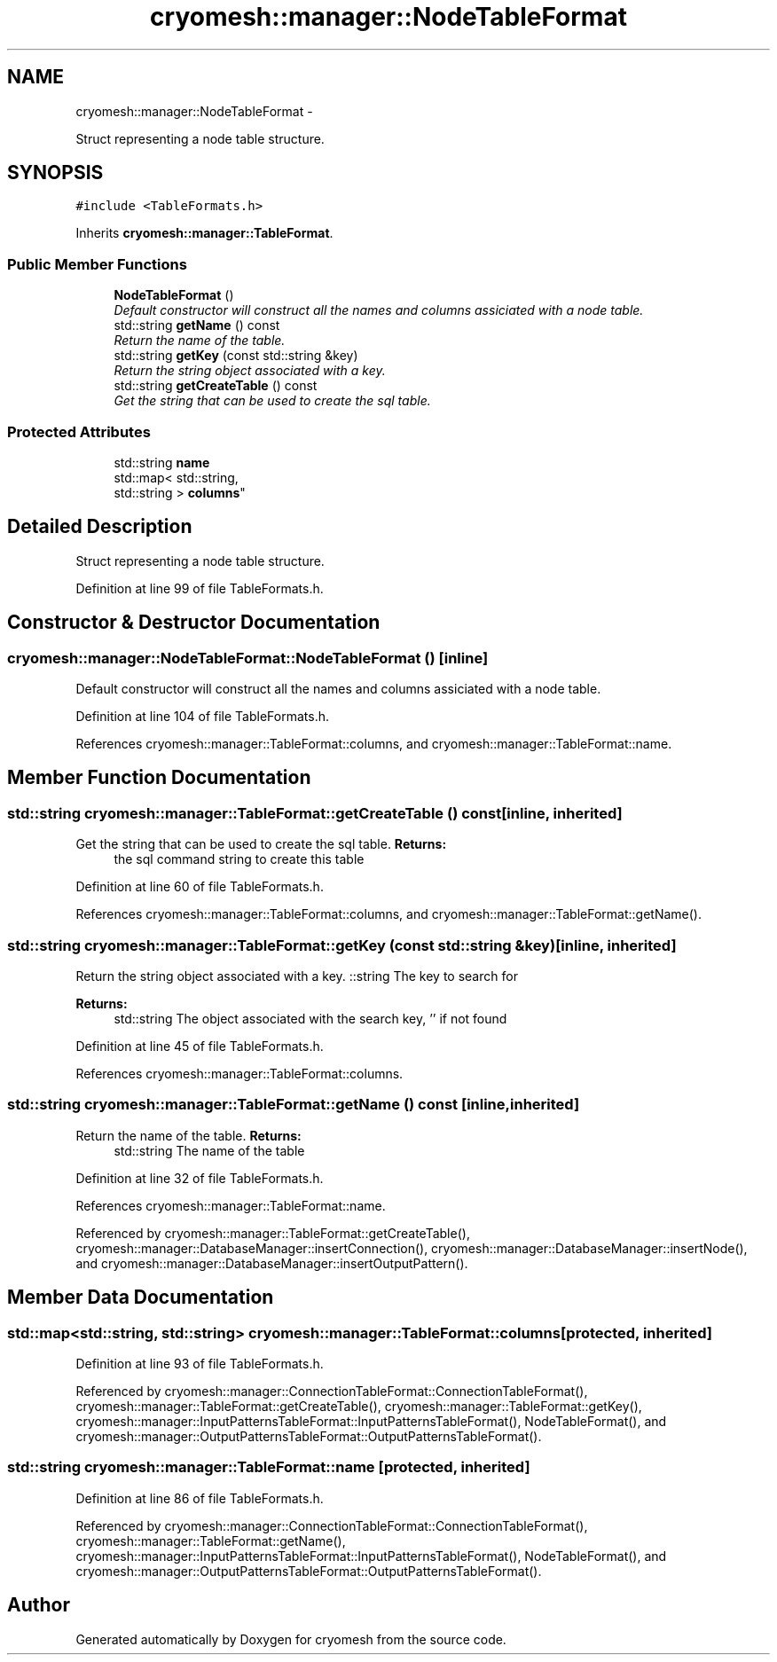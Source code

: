 .TH "cryomesh::manager::NodeTableFormat" 3 "Tue Mar 6 2012" "cryomesh" \" -*- nroff -*-
.ad l
.nh
.SH NAME
cryomesh::manager::NodeTableFormat \- 
.PP
Struct representing a node table structure\&.  

.SH SYNOPSIS
.br
.PP
.PP
\fC#include <TableFormats\&.h>\fP
.PP
Inherits \fBcryomesh::manager::TableFormat\fP\&.
.SS "Public Member Functions"

.in +1c
.ti -1c
.RI "\fBNodeTableFormat\fP ()"
.br
.RI "\fIDefault constructor will construct all the names and columns assiciated with a node table\&. \fP"
.ti -1c
.RI "std::string \fBgetName\fP () const "
.br
.RI "\fIReturn the name of the table\&. \fP"
.ti -1c
.RI "std::string \fBgetKey\fP (const std::string &key)"
.br
.RI "\fIReturn the string object associated with a key\&. \fP"
.ti -1c
.RI "std::string \fBgetCreateTable\fP () const "
.br
.RI "\fIGet the string that can be used to create the sql table\&. \fP"
.in -1c
.SS "Protected Attributes"

.in +1c
.ti -1c
.RI "std::string \fBname\fP"
.br
.ti -1c
.RI "std::map< std::string, 
.br
std::string > \fBcolumns\fP"
.br
.in -1c
.SH "Detailed Description"
.PP 
Struct representing a node table structure\&. 
.PP
Definition at line 99 of file TableFormats\&.h\&.
.SH "Constructor & Destructor Documentation"
.PP 
.SS "\fBcryomesh::manager::NodeTableFormat::NodeTableFormat\fP ()\fC [inline]\fP"
.PP
Default constructor will construct all the names and columns assiciated with a node table\&. 
.PP
Definition at line 104 of file TableFormats\&.h\&.
.PP
References cryomesh::manager::TableFormat::columns, and cryomesh::manager::TableFormat::name\&.
.SH "Member Function Documentation"
.PP 
.SS "std::string \fBcryomesh::manager::TableFormat::getCreateTable\fP () const\fC [inline, inherited]\fP"
.PP
Get the string that can be used to create the sql table\&. \fBReturns:\fP
.RS 4
the sql command string to create this table 
.RE
.PP

.PP
Definition at line 60 of file TableFormats\&.h\&.
.PP
References cryomesh::manager::TableFormat::columns, and cryomesh::manager::TableFormat::getName()\&.
.SS "std::string \fBcryomesh::manager::TableFormat::getKey\fP (const std::string &key)\fC [inline, inherited]\fP"
.PP
Return the string object associated with a key\&. ::string The key to search for
.PP
\fBReturns:\fP
.RS 4
std::string The object associated with the search key, '' if not found 
.RE
.PP

.PP
Definition at line 45 of file TableFormats\&.h\&.
.PP
References cryomesh::manager::TableFormat::columns\&.
.SS "std::string \fBcryomesh::manager::TableFormat::getName\fP () const\fC [inline, inherited]\fP"
.PP
Return the name of the table\&. \fBReturns:\fP
.RS 4
std::string The name of the table 
.RE
.PP

.PP
Definition at line 32 of file TableFormats\&.h\&.
.PP
References cryomesh::manager::TableFormat::name\&.
.PP
Referenced by cryomesh::manager::TableFormat::getCreateTable(), cryomesh::manager::DatabaseManager::insertConnection(), cryomesh::manager::DatabaseManager::insertNode(), and cryomesh::manager::DatabaseManager::insertOutputPattern()\&.
.SH "Member Data Documentation"
.PP 
.SS "std::map<std::string, std::string> \fBcryomesh::manager::TableFormat::columns\fP\fC [protected, inherited]\fP"
.PP
Definition at line 93 of file TableFormats\&.h\&.
.PP
Referenced by cryomesh::manager::ConnectionTableFormat::ConnectionTableFormat(), cryomesh::manager::TableFormat::getCreateTable(), cryomesh::manager::TableFormat::getKey(), cryomesh::manager::InputPatternsTableFormat::InputPatternsTableFormat(), NodeTableFormat(), and cryomesh::manager::OutputPatternsTableFormat::OutputPatternsTableFormat()\&.
.SS "std::string \fBcryomesh::manager::TableFormat::name\fP\fC [protected, inherited]\fP"
.PP
Definition at line 86 of file TableFormats\&.h\&.
.PP
Referenced by cryomesh::manager::ConnectionTableFormat::ConnectionTableFormat(), cryomesh::manager::TableFormat::getName(), cryomesh::manager::InputPatternsTableFormat::InputPatternsTableFormat(), NodeTableFormat(), and cryomesh::manager::OutputPatternsTableFormat::OutputPatternsTableFormat()\&.

.SH "Author"
.PP 
Generated automatically by Doxygen for cryomesh from the source code\&.
